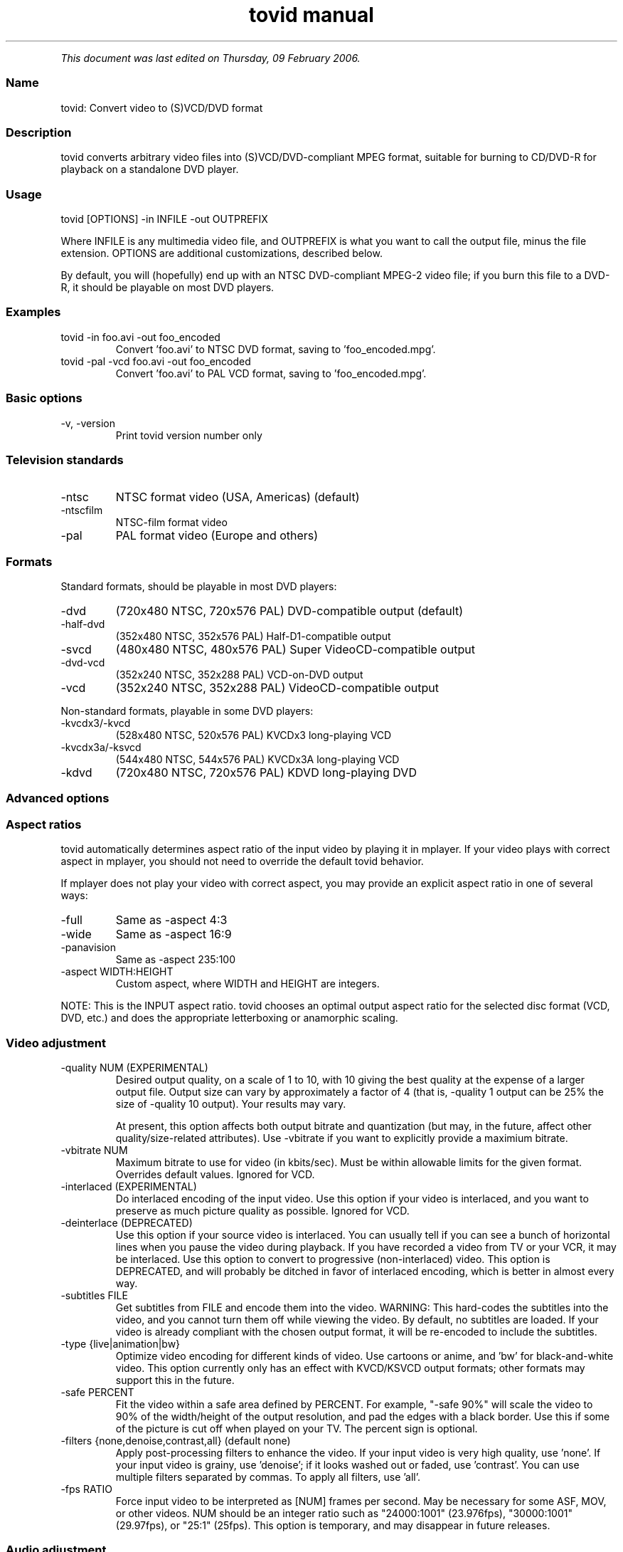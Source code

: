 .TH "tovid manual" 1 "" ""


.P
\fIThis document was last edited on Thursday, 09 February 2006.\fR

.SS Name
.P
tovid: Convert video to (S)VCD/DVD format

.SS Description
.P
tovid converts arbitrary video files into (S)VCD/DVD\-compliant
MPEG format, suitable for burning to CD/DVD\-R for playback on a
standalone DVD player.

.SS Usage
.nf
  tovid [OPTIONS] -in INFILE -out OUTPREFIX
.fi


.P
Where INFILE is any multimedia video file, and OUTPREFIX is what
you want to call the output file, minus the file extension. OPTIONS
are additional customizations, described below.

.P
By default, you will (hopefully) end up with an NTSC DVD\-compliant
MPEG\-2 video file; if you burn this file to a DVD\-R, it should be
playable on most DVD players.

.SS Examples
.TP
tovid \-in foo.avi \-out foo_encoded
Convert 'foo.avi' to NTSC DVD format, saving to 'foo_encoded.mpg'.

.TP
tovid \-pal \-vcd foo.avi \-out foo_encoded
Convert 'foo.avi' to PAL VCD format, saving to 'foo_encoded.mpg'.

.SS Basic options
.TP
\-v, \-version
Print tovid version number only

.SS Television standards
.TP
\-ntsc
NTSC format video (USA, Americas) (default)
.TP
\-ntscfilm
NTSC\-film format video
.TP
\-pal
PAL format video (Europe and others)

.SS Formats
.P
Standard formats, should be playable in most DVD players:

.TP
\-dvd
(720x480 NTSC, 720x576 PAL) DVD\-compatible output (default)
.TP
\-half\-dvd
(352x480 NTSC, 352x576 PAL) Half\-D1\-compatible output
.TP
\-svcd
(480x480 NTSC, 480x576 PAL) Super VideoCD\-compatible output
.TP
\-dvd\-vcd
(352x240 NTSC, 352x288 PAL) VCD\-on\-DVD output
.TP
\-vcd
(352x240 NTSC, 352x288 PAL) VideoCD\-compatible output

.P
Non\-standard formats, playable in some DVD players:

.TP
\-kvcdx3/\-kvcd
(528x480 NTSC, 520x576 PAL) KVCDx3 long\-playing VCD
.TP
\-kvcdx3a/\-ksvcd
(544x480 NTSC, 544x576 PAL) KVCDx3A long\-playing VCD
.TP
\-kdvd
(720x480 NTSC, 720x576 PAL) KDVD long\-playing DVD

.SS Advanced options
.SS Aspect ratios
.P
tovid automatically determines aspect ratio of the input video by
playing it in mplayer. If your video plays with correct aspect in
mplayer, you should not need to override the default tovid behavior.

.P
If mplayer does not play your video with correct aspect, you may
provide an explicit aspect ratio in one of several ways:

.TP
\-full
Same as \-aspect 4:3
.TP
\-wide
Same as \-aspect 16:9
.TP
\-panavision
Same as \-aspect 235:100
.TP
\-aspect WIDTH:HEIGHT
Custom aspect, where WIDTH and HEIGHT are integers.

.P
NOTE: This is the INPUT aspect ratio. tovid chooses an optimal
output aspect ratio for the selected disc format (VCD, DVD, etc.)
and does the appropriate letterboxing or anamorphic scaling.

.SS Video adjustment
.TP
\-quality NUM (EXPERIMENTAL)
Desired output quality, on a scale of 1 to 10, with 10
giving the best quality at the expense of a larger
output file. Output size can vary by approximately a
factor of 4 (that is, \-quality 1 output can be 25%
the size of \-quality 10 output). Your results may vary.

At present, this option affects both output
bitrate and quantization (but may, in the future, affect
other quality/size\-related attributes). Use \-vbitrate
if you want to explicitly provide a maximium bitrate.

.TP
\-vbitrate NUM
Maximum bitrate to use for video (in kbits/sec). Must be
within allowable limits for the given format. Overrides
default values. Ignored for VCD.

.TP
\-interlaced (EXPERIMENTAL)
Do interlaced encoding of the input video. Use this option if
your video is interlaced, and you want to preserve as much
picture quality as possible. Ignored for VCD.

.TP
\-deinterlace (DEPRECATED)
Use this option if your source video is interlaced. You can
usually tell if you can see a bunch of horizontal lines when
you pause the video during playback. If you have recorded
a video from TV or your VCR, it may be interlaced. Use this
option to convert to progressive (non\-interlaced) video. This
option is DEPRECATED, and will probably be ditched in favor of
interlaced encoding, which is better in almost every way.

.TP
\-subtitles FILE
Get subtitles from FILE and encode them into the video.
WARNING: This hard\-codes the subtitles into the video, and you
cannot turn them off while viewing the video. By default, no
subtitles are loaded. If your video is already compliant with the
chosen output format, it will be re\-encoded to include the subtitles.

.TP
\-type {live|animation|bw}
Optimize video encoding for different kinds of video. Use
'live' (default) for live\-action video, use 'animation' for
cartoons or anime, and 'bw' for black\-and\-white video.
This option currently only has an effect with KVCD/KSVCD
output formats; other formats may support this in the future.

.TP
\-safe PERCENT
Fit the video within a safe area defined by PERCENT. For example,
"\-safe 90%" will scale the video to 90% of the width/height of
the output resolution, and pad the edges with a black border. Use
this if some of the picture is cut off when played on your TV.
The percent sign is optional.

.TP
\-filters {none,denoise,contrast,all} (default none)
Apply post\-processing filters to enhance the video. If your input
video is very high quality, use 'none'. If your input video is grainy,
use 'denoise'; if it looks washed out or faded, use 'contrast'. You
can use multiple filters separated by commas. To apply all filters,
use 'all'.

.TP
\-fps RATIO
Force input video to be interpreted as [NUM] frames per second.
May be necessary for some ASF, MOV, or other videos. NUM
should be an integer ratio such as "24000:1001" (23.976fps),
"30000:1001" (29.97fps), or "25:1" (25fps). This option is
temporary, and may disappear in future releases.

.SS Audio adjustment
.TP
\-normalize
Normalize the volume of the audio. Useful if the audio is too
quiet or too loud, or you want to make volume consistent for
a bunch of videos.

.TP
\-abitrate NUM
Encode audio at NUM kilobits per second.
Reasonable values include 128, 224, and 384. The default is 224 kbits/sec,
good enough for most encodings. The value must be within the allowable
range for the chosen disc format; Ignored for VCD, which must be 224.

.SS Other options
.TP
\-debug
Print extra debugging information to the log file. Useful in
diagnosing problems if they occur. This option also leaves
the log file (with a .log extension) in the directory after
encoding finishes.

.TP
\-fake
Do not actually encode; only print the commands (mplayer,
mpeg2enc etc.) that would be executed. Useful in debugging;
have tovid give you the commands, and run them manually.

.TP
\-priority {low|medium|high}
Sets the main encoding process to the given priority. With
high priority, it may take other programs longer to load
and respond. With lower priority, other programs will be
more responsive, but encoding may take 30\-40% longer.
The default is high priority.

.TP
\-discsize NUM
Sets the desired target DVD/CD\-R size to NUM MB (10^6).
Default is 700 for CD, 4500 for DVD. Use higher values at your own
risk. Use 650 or lower if you plan to burn to smaller\-capacity CDs.

.TP
\-parallel
Will perform encode/rip processes in parallel using named
pipes. Maximizes CPU utilization and minimizes disk usage.

.TP
\-update SECS
Print status updates at intervals of SECS seconds. This affects
how regularly the progress\-meter is updated. The default is once
per second

.TP
\-mplayeropts "OPTIONS"
Append OPTIONS to the mplayer command run during video encoding.
Use this if you want to add specific video filters (documented in
the mplayer manual page). Overriding some options will cause
encoding to fail, so use this with caution!

.TP
\-ffmpeg (EXPERIMENTAL)
Use ffmpeg for video encoding, instead of mplayer/mpeg2enc.
Encoding will be noticeably faster; (S)VCD and DVD are supported,
but KVCD/KDVD is not fully supported yet.

.TP
\-nofifo (EXPERIMENTAL)
Do not use a FIFO pipe for video encoding. If you are getting
"Broken pipe" errors with normal encoding, try this option.
WARNING: This uses lots of disk space (about 2 GB per minute of
video).

.TP
\-keepfiles
Keep the intermediate files after encoding. Usually, this means the
audio and video streams are kept (eg the .ac3 and .m2v files for an
NTSC DVD). This doesn't work with \-parallel because the intermediate
files are named pipes, and not real files.

.TP
\-quiet
Reduce output to the console.

.SS Contact
.P
For further assistance, contact information, forum and IRC links,
please refer to the tovid homepage (http://tovid.org/).


.\" man code generated by txt2tags 2.1 (http://txt2tags.sf.net)
.\" cmdline: txt2tags -t man -i /pub/svn/tovid/tovid/docs/src/en/tovid.t2t -o /pub/svn/tovid/tovid/docs/man/tovid.1

